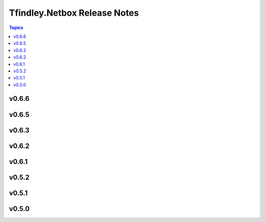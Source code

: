 =============================
Tfindley.Netbox Release Notes
=============================

.. contents:: Topics

v0.6.6
======

v0.6.5
======

v0.6.3
======

v0.6.2
======

v0.6.1
======

v0.5.2
======

v0.5.1
======

v0.5.0
======

